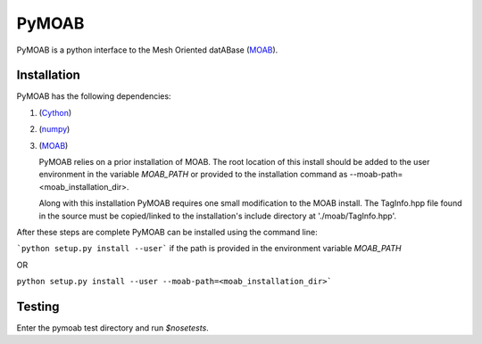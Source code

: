 PyMOAB
======

PyMOAB is a python interface to the Mesh Oriented datABase (`MOAB <http://sigma.mcs.anl.gov/moab-library/>`_).

Installation
------------

PyMOAB has the following dependencies:

1. (`Cython <http://cython.org/>`_)
2. (`numpy <http://www.numpy.org/>`_)
3. (`MOAB <http://sigma.mcs.anl.gov/moab-library/>`_)

   PyMOAB relies on a prior installation of MOAB. The root location of this install should be added to the user environment in the variable `MOAB_PATH` or provided to the installation command as --moab-path=<moab_installation_dir>.

   Along with this installation PyMOAB requires one small modification to the MOAB install. The TagInfo.hpp file found in the source must be copied/linked to the installation's include directory at './moab/TagInfo.hpp'.

After these steps are complete PyMOAB can be installed using the command line:

```python setup.py install --user``` if the path is provided in the environment variable `MOAB_PATH`

OR

``python setup.py install --user --moab-path=<moab_installation_dir>```


Testing
-------

Enter the pymoab test directory and run `$nosetests`.
